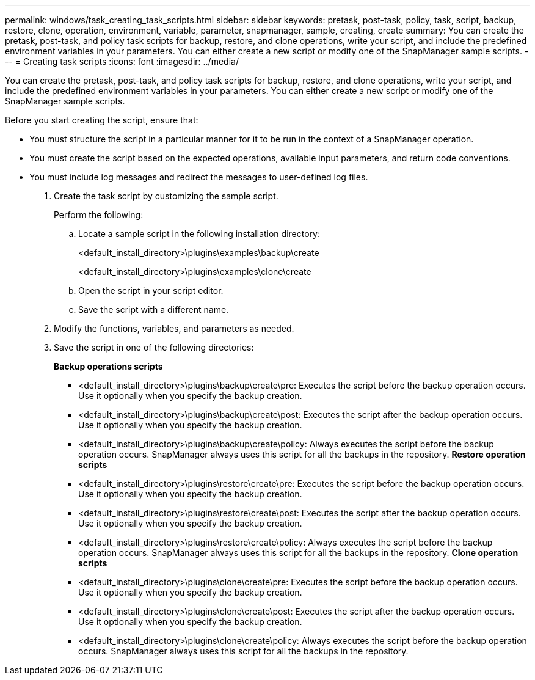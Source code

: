 ---
permalink: windows/task_creating_task_scripts.html
sidebar: sidebar
keywords: pretask, post-task, policy, task, script, backup, restore, clone, operation, environment, variable, parameter, snapmanager, sample, creating, create
summary: You can create the pretask, post-task, and policy task scripts for backup, restore, and clone operations, write your script, and include the predefined environment variables in your parameters. You can either create a new script or modify one of the SnapManager sample scripts.
---
= Creating task scripts
:icons: font
:imagesdir: ../media/

[.lead]
You can create the pretask, post-task, and policy task scripts for backup, restore, and clone operations, write your script, and include the predefined environment variables in your parameters. You can either create a new script or modify one of the SnapManager sample scripts.

Before you start creating the script, ensure that:

* You must structure the script in a particular manner for it to be run in the context of a SnapManager operation.
* You must create the script based on the expected operations, available input parameters, and return code conventions.
* You must include log messages and redirect the messages to user-defined log files.

. Create the task script by customizing the sample script.
+
Perform the following:

 .. Locate a sample script in the following installation directory:
+
<default_install_directory>\plugins\examples\backup\create
+
<default_install_directory>\plugins\examples\clone\create

 .. Open the script in your script editor.
 .. Save the script with a different name.

. Modify the functions, variables, and parameters as needed.
. Save the script in one of the following directories:
+
*Backup operations scripts*

 ** <default_install_directory>\plugins\backup\create\pre: Executes the script before the backup operation occurs. Use it optionally when you specify the backup creation.
 ** <default_install_directory>\plugins\backup\create\post: Executes the script after the backup operation occurs. Use it optionally when you specify the backup creation.
 ** <default_install_directory>\plugins\backup\create\policy: Always executes the script before the backup operation occurs. SnapManager always uses this script for all the backups in the repository.
*Restore operation scripts*
 ** <default_install_directory>\plugins\restore\create\pre: Executes the script before the backup operation occurs. Use it optionally when you specify the backup creation.
 ** <default_install_directory>\plugins\restore\create\post: Executes the script after the backup operation occurs. Use it optionally when you specify the backup creation.
 ** <default_install_directory>\plugins\restore\create\policy: Always executes the script before the backup operation occurs. SnapManager always uses this script for all the backups in the repository.
*Clone operation scripts*
 ** <default_install_directory>\plugins\clone\create\pre: Executes the script before the backup operation occurs. Use it optionally when you specify the backup creation.
 ** <default_install_directory>\plugins\clone\create\post: Executes the script after the backup operation occurs. Use it optionally when you specify the backup creation.
 ** <default_install_directory>\plugins\clone\create\policy: Always executes the script before the backup operation occurs. SnapManager always uses this script for all the backups in the repository.
